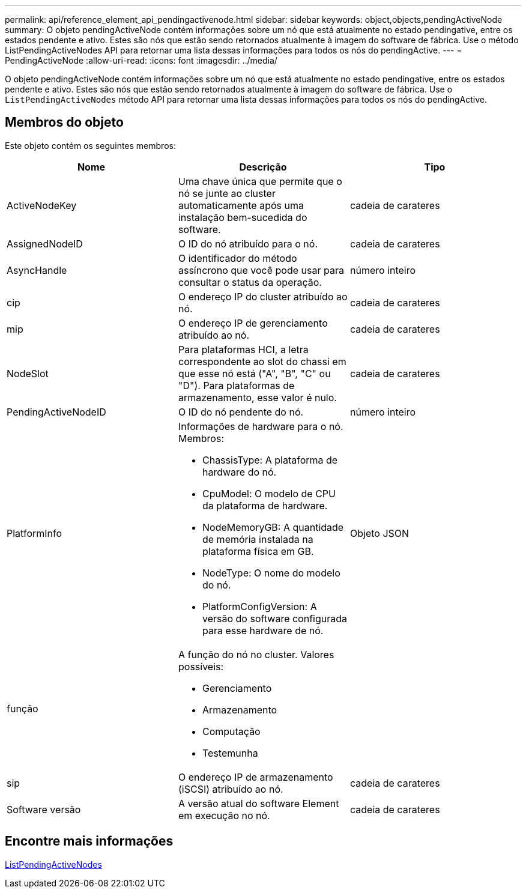---
permalink: api/reference_element_api_pendingactivenode.html 
sidebar: sidebar 
keywords: object,objects,pendingActiveNode 
summary: O objeto pendingActiveNode contém informações sobre um nó que está atualmente no estado pendingative, entre os estados pendente e ativo. Estes são nós que estão sendo retornados atualmente à imagem do software de fábrica. Use o método ListPendingActiveNodes API para retornar uma lista dessas informações para todos os nós do pendingActive. 
---
= PendingActiveNode
:allow-uri-read: 
:icons: font
:imagesdir: ../media/


[role="lead"]
O objeto pendingActiveNode contém informações sobre um nó que está atualmente no estado pendingative, entre os estados pendente e ativo. Estes são nós que estão sendo retornados atualmente à imagem do software de fábrica. Use o `ListPendingActiveNodes` método API para retornar uma lista dessas informações para todos os nós do pendingActive.



== Membros do objeto

Este objeto contém os seguintes membros:

|===
| Nome | Descrição | Tipo 


 a| 
ActiveNodeKey
 a| 
Uma chave única que permite que o nó se junte ao cluster automaticamente após uma instalação bem-sucedida do software.
 a| 
cadeia de carateres



 a| 
AssignedNodeID
 a| 
O ID do nó atribuído para o nó.
 a| 
cadeia de carateres



 a| 
AsyncHandle
 a| 
O identificador do método assíncrono que você pode usar para consultar o status da operação.
 a| 
número inteiro



 a| 
cip
 a| 
O endereço IP do cluster atribuído ao nó.
 a| 
cadeia de carateres



 a| 
mip
 a| 
O endereço IP de gerenciamento atribuído ao nó.
 a| 
cadeia de carateres



 a| 
NodeSlot
 a| 
Para plataformas HCI, a letra correspondente ao slot do chassi em que esse nó está ("A", "B", "C" ou "D"). Para plataformas de armazenamento, esse valor é nulo.
 a| 
cadeia de carateres



 a| 
PendingActiveNodeID
 a| 
O ID do nó pendente do nó.
 a| 
número inteiro



 a| 
PlatformInfo
 a| 
Informações de hardware para o nó. Membros:

* ChassisType: A plataforma de hardware do nó.
* CpuModel: O modelo de CPU da plataforma de hardware.
* NodeMemoryGB: A quantidade de memória instalada na plataforma física em GB.
* NodeType: O nome do modelo do nó.
* PlatformConfigVersion: A versão do software configurada para esse hardware de nó.

 a| 
Objeto JSON



 a| 
função
 a| 
A função do nó no cluster. Valores possíveis:

* Gerenciamento
* Armazenamento
* Computação
* Testemunha

 a| 



 a| 
sip
 a| 
O endereço IP de armazenamento (iSCSI) atribuído ao nó.
 a| 
cadeia de carateres



 a| 
Software versão
 a| 
A versão atual do software Element em execução no nó.
 a| 
cadeia de carateres

|===


== Encontre mais informações

xref:reference_element_api_listpendingactivenodes.adoc[ListPendingActiveNodes]
